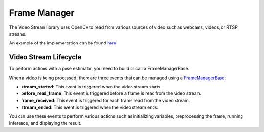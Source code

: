 Frame Manager
######################

The Video Stream library uses OpenCV to read from various sources of video such as webcams, videos, or RTSP streams.

An example of the implementation can be found `here <https://github.com/Tlaloc-Es/aipose/blob/master/aipose/stream/__init__.py>`_

Video Stream Lifecycle
*************************

To perform actions with a pose estimator, you need to build or call a FrameManagerBase.

When a video is being processed, there are three events that can be managed using a `FrameManagerBase <https://github.com/Tlaloc-Es/aipose/blob/master/aipose/frame/frame_manager_base.py>`_:

* **stream_started**: This event is triggered when the video stream starts.
* **before_read_frame**: This event is triggered before a frame is read from the video stream.
* **frame_received**: This event is triggered for each frame read from the video stream.
* **stream_ended**: This event is triggered when the video stream ends.

You can use these events to perform various actions such as initializing variables, preprocessing the frame, running inference, and displaying the result.

.. mermaid::

   flowchart TD
      
      stream_started --> before_read_frame
      before_read_frame --> frame_received
      frame_received -->before_read_frame
      frame_received -->stream_ended
